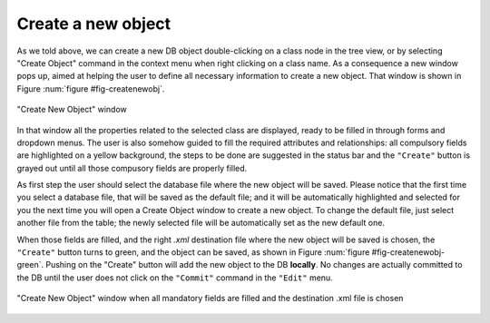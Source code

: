 
Create a new object
===================

As we told above, we can create a new DB object double-clicking on a class node in the tree view, or by selecting "Create Object" command in the context menu when right clicking on a class name. As a consequence a new window pops up, aimed at helping the user to define all necessary information to create a new object. That window is shown in Figure :num:`figure #fig-createnewobj`.

.. _fig_createNewObj:

.. figure:: images/createNewObj.png
   :width: 800px
   :alt: create new object window
   :figwidth: 800px
   :align: center

   "Create New Object" window

In that window all the properties related to the selected class are displayed, ready to be filled in through forms and dropdown menus. The user is also somehow guided to fill the required attributes and relationships: all compulsory fields are highlighted on a yellow background, the steps to be done are suggested in the status bar and the ``"Create"`` button is grayed out until all those compusory fields are properly filled. 

As first step the user should select the database file where the new object will be saved. Please notice that the first time you select a database file, that will be saved as the default file; and it will be automatically highlighted and selected for you the next time you will open a Create Object window to create a new object.
To change the default file, just select another file from the table; the newly selected file will be automatically set as the new default one.


When those fields are filled, and the right `.xml` destination file where the new object will be saved is chosen, the ``"Create"`` button turns to green, and the object can be saved, as shown in Figure :num:`figure #fig-createnewobj-green`. Pushing on the "Create" button will add the new object to the DB **locally**. No changes are actually committed to the DB until the user does not click on the ``"Commit"`` command in the ``"Edit"`` menu.  


.. _fig_createNewObj_green:

.. figure:: images/createNewObj_green.png
   :width: 800px
   :alt: create new object window green button
   :figwidth: 800px
   :align: center

   "Create New Object" window when all mandatory fields are filled and the destination .xml file is chosen



